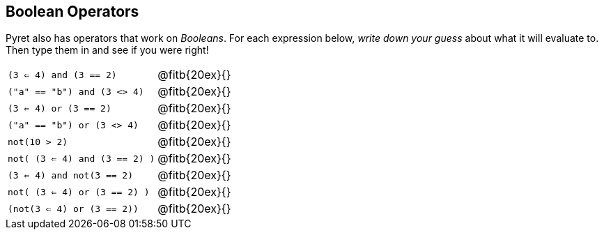 == Boolean Operators

Pyret also has operators that work on _Booleans_. For each expression below, _write down your guess_ about what it will evaluate to. Then type them in and see if you were right!

[cols="2*",frame="none",stripes="none"]
|===

| `(3 <= 4) and (3 == 2)`
| @fitb{20ex}{}

| `("a" == "b") and (3 <> 4)`
| @fitb{20ex}{}

| `(3 <= 4) or (3 == 2)`
| @fitb{20ex}{}

| `("a" == "b") or (3 <> 4)`
| @fitb{20ex}{}

| `not(10 > 2)`
| @fitb{20ex}{}

| `not( (3 <= 4) and (3 == 2) )`
| @fitb{20ex}{}


| `(3 <= 4) and not(3 == 2)`
| @fitb{20ex}{}

| `not( (3 <= 4) or (3 == 2) )`
| @fitb{20ex}{}

| `(not(3 <= 4) or (3 == 2))`
| @fitb{20ex}{}
|===
